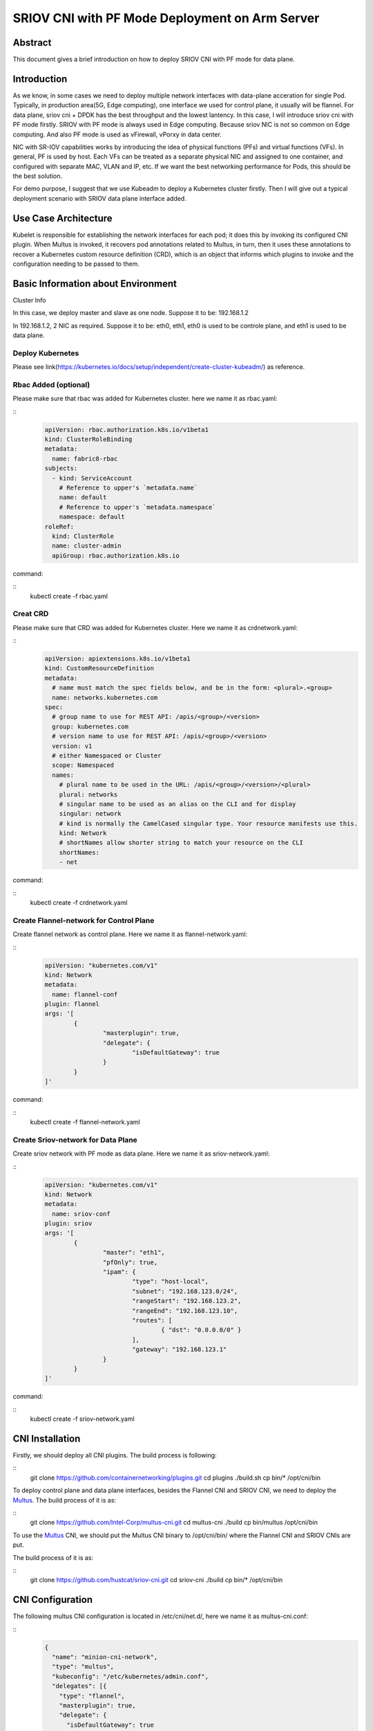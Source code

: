 .. This work is licensed under a Creative Commons Attribution 4.0 International
.. License.
.. http://creativecommons.org/licenses/by/4.0
.. (c) OPNFV, Arm Limited.



===============================================
SRIOV CNI with PF Mode Deployment on Arm Server
===============================================

Abstract
========

This document gives a brief introduction on how to deploy SRIOV CNI with PF mode for data plane.

Introduction
============
.. _sriov_cni: https://github.com/hustcat/sriov-cni
.. _Flannel: https://github.com/coreos/flannel
.. _Multus:  https://github.com/Intel-Corp/multus-cni
.. _cni:     https://github.com/containernetworking/cni
.. _kubeadm: https://kubernetes.io/docs/setup/independent/create-cluster-kubeadm/
.. _k8s-crd: https://kubernetes.io/docs/concepts/api-extension/custom-resources/
.. _arm64:   https://github.com/kubernetes/website/pull/6511
.. _files:   https://github.com/kubernetes/website/pull/6511/files


As we know, in some cases we need to deploy multiple network interfaces
with data-plane acceration for single Pod.
Typically, in production area(5G, Edge computing),
one interface we used for control plane, it usually will be flannel.
For data plane, sriov cni + DPDK has the best throughput and the lowest lantency.
In this case, I will introduce sriov cni with PF mode firstly.
SRIOV with PF mode is always used in Edge computing.
Because sriov NIC is not so common on Edge computing.
And also PF mode is used as vFirewall, vPorxy in data center.

NIC with SR-IOV capabilities works by introducing the idea of physical functions (PFs)
and virtual functions (VFs).
In general, PF is used by host.
Each VFs can be treated as a separate physical NIC and assigned to one container,
and configured with separate MAC, VLAN and IP, etc.
If we want the best networking performance for Pods, this should be the best solution.

For demo purpose, I suggest that we use Kubeadm to deploy a Kubernetes cluster firstly.
Then I will give out a typical deployment scenario with SRIOV data plane interface added.


Use Case Architecture
=====================

Kubelet is responsible for establishing the network interfaces for each pod;
it does this by invoking its configured CNI plugin.
When Multus is invoked, it recovers pod annotations related to Multus,
in turn, then it uses these annotations to recover a Kubernetes custom resource definition (CRD),
which is an object that informs which plugins to invoke
and the configuration needing to be passed to them.

Basic Information about Environment
===================================

Cluster Info

In this case, we deploy master and slave as one node.
Suppose it to be: 192.168.1.2

In 192.168.1.2, 2 NIC as required.
Suppose it to be: eth0, eth1, eth0 is used to be controle plane, and eth1 is used to be data plane.

Deploy Kubernetes
-----------------
Please see link(https://kubernetes.io/docs/setup/independent/create-cluster-kubeadm/) as reference.


Rbac Added (optional)
---------------------
Please make sure that rbac was added for Kubernetes cluster.
here we name it as rbac.yaml:

::
  .. code-block:: yaml

    apiVersion: rbac.authorization.k8s.io/v1beta1
    kind: ClusterRoleBinding
    metadata:
      name: fabric8-rbac
    subjects:
      - kind: ServiceAccount
        # Reference to upper's `metadata.name`
        name: default
        # Reference to upper's `metadata.namespace`
        namespace: default
    roleRef:
      kind: ClusterRole
      name: cluster-admin
      apiGroup: rbac.authorization.k8s.io

command:

::
 kubectl create -f rbac.yaml

Creat CRD
---------
Please make sure that CRD was added for Kubernetes cluster.
Here we name it as crdnetwork.yaml:

::
  .. code-block:: yaml

    apiVersion: apiextensions.k8s.io/v1beta1
    kind: CustomResourceDefinition
    metadata:
      # name must match the spec fields below, and be in the form: <plural>.<group>
      name: networks.kubernetes.com
    spec:
      # group name to use for REST API: /apis/<group>/<version>
      group: kubernetes.com
      # version name to use for REST API: /apis/<group>/<version>
      version: v1
      # either Namespaced or Cluster
      scope: Namespaced
      names:
        # plural name to be used in the URL: /apis/<group>/<version>/<plural>
        plural: networks
        # singular name to be used as an alias on the CLI and for display
        singular: network
        # kind is normally the CamelCased singular type. Your resource manifests use this.
        kind: Network
        # shortNames allow shorter string to match your resource on the CLI
        shortNames:
        - net

command:

::
 kubectl create -f crdnetwork.yaml

Create Flannel-network for Control Plane
----------------------------------------
Create flannel network as control plane.
Here we name it as flannel-network.yaml:

::
  .. code-block:: yaml

    apiVersion: "kubernetes.com/v1"
    kind: Network
    metadata:
      name: flannel-conf
    plugin: flannel
    args: '[
            {
                    "masterplugin": true,
                    "delegate": {
                            "isDefaultGateway": true
                    }
            }
    ]'

command:

::
 kubectl create -f flannel-network.yaml

Create Sriov-network for Data Plane
-----------------------------------
Create sriov network with PF mode as data plane.
Here we name it as sriov-network.yaml:

::
  .. code-block:: yaml

    apiVersion: "kubernetes.com/v1"
    kind: Network
    metadata:
      name: sriov-conf
    plugin: sriov
    args: '[
            {
                    "master": "eth1",
                    "pfOnly": true,
                    "ipam": {
                            "type": "host-local",
                            "subnet": "192.168.123.0/24",
                            "rangeStart": "192.168.123.2",
                            "rangeEnd": "192.168.123.10",
                            "routes": [
                                    { "dst": "0.0.0.0/0" }
                            ],
                            "gateway": "192.168.123.1"
                    }
            }
    ]'

command:

::
 kubectl create -f sriov-network.yaml

CNI Installation
================
.. _CNI: https://github.com/containernetworking/plugins
Firstly, we should deploy all CNI plugins. The build process is following:


::
   git clone https://github.com/containernetworking/plugins.git
   cd plugins
   ./build.sh
   cp bin/* /opt/cni/bin

.. _Multus: https://github.com/Intel-Corp/multus-cni

To deploy control plane and data plane interfaces, besides the Flannel CNI and SRIOV CNI,
we need to deploy the Multus_. The build process of it is as:

::
   git clone https://github.com/Intel-Corp/multus-cni.git
   cd multus-cni
   ./build
   cp bin/multus /opt/cni/bin

To use the Multus_ CNI,
we should put the Multus CNI binary to /opt/cni/bin/ where the Flannel CNI and SRIOV
CNIs are put.

.. _SRIOV: https://github.com/hustcat/sriov-cni
The build process of it is as:

::
  git clone https://github.com/hustcat/sriov-cni.git
  cd sriov-cni
  ./build
  cp bin/* /opt/cni/bin

CNI Configuration
=================
The following multus CNI configuration is located in /etc/cni/net.d/, here we name it
as multus-cni.conf:

::
  .. code-block:: json

    {
      "name": "minion-cni-network",
      "type": "multus",
      "kubeconfig": "/etc/kubernetes/admin.conf",
      "delegates": [{
        "type": "flannel",
        "masterplugin": true,
        "delegate": {
          "isDefaultGateway": true
        }
      }]
    }

command:

::
  step1, remove all files in /etc/cni/net.d/
    rm /etc/cni/net.d/* -rf

  step2, copy /etc/kubernetes/admin.conf into each nodes.

  step3, copy multus-cni.conf into /etc/cni/net.d/

  step4, restart kubelet
    systemctl restart kubelet


Configuring Pod with Control Plane and Data Plane
=================================================

1, Save the below following YAML to pod-sriov.yaml.
In this case flannle-conf network object act as the primary network.

::
  .. code-block:: yaml

    apiVersion: v1
    kind: Pod
    metadata:
      name: pod-sriov
      annotations:
        networks: '[
            { "name": "flannel-conf" },
            { "name": "sriov-conf" }
        ]'
    spec:  # specification of the pod's contents
      containers:
      - name: pod-sriov
        image: "busybox"
        command: ["top"]
        stdin: true
        tty: true

2, Create Pod

::
 command:
  kubectl create -f pod-sriov.yaml

3, Get the details of the running pod from the master

::
 # kubectl get pods
 NAME                   READY     STATUS    RESTARTS   AGE
 pod-sriov              1/1       Running   0          30s

Verifying Pod Network
=====================

::
  .. code-block:: bash
  
    # kubectl exec pod-sriov -- ip a
    1: lo: <LOOPBACK,UP,LOWER_UP> mtu 65536 qdisc noqueue qlen 1000
        link/loopback 00:00:00:00:00:00 brd 00:00:00:00:00:00
        inet 127.0.0.1/8 scope host lo
          valid_lft forever preferred_lft forever
        inet6 ::1/128 scope host
          valid_lft forever preferred_lft forever
    3: eth0@if124: <BROADCAST,MULTICAST,UP,LOWER_UP,M-DOWN> mtu 1450 qdisc noqueue
        link/ether 0a:58:0a:e9:40:2a brd ff:ff:ff:ff:ff:ff
        inet 10.233.64.42/24 scope global eth0
          valid_lft forever preferred_lft forever
        inet6 fe80::8e6:32ff:fed3:7645/64 scope link
          valid_lft forever preferred_lft forever
    4: net0: <BROADCAST,MULTICAST,UP,LOWER_UP> mtu 1500 qdisc pfifo_fast qlen 1000
        link/ether 52:54:00:d4:d2:e5 brd ff:ff:ff:ff:ff:ff
        inet 192.168.123.2/24 scope global net0
          valid_lft forever preferred_lft forever
        inet6 fe80::5054:ff:fed4:d2e5/64 scope link
          valid_lft forever preferred_lft forever

Contacts
========

Bin Lu:      bin.lu@arm.com
